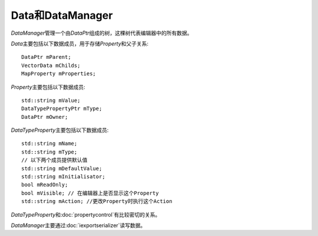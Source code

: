 =================
Data和DataManager
=================

*DataManager*\ 管理一个由\ *DataPtr*\ 组成的树，这棵树代表编辑器中的所有数据。

*Data*\ 主要包括以下数据成员，用于存储\ *Property*\ 和父子关系::

	DataPtr mParent;
	VectorData mChilds;
	MapProperty mProperties;

*Property*\ 主要包括以下数据成员::

	std::string mValue;
	DataTypePropertyPtr mType; 
	DataPtr mOwner;

*DataTypeProperty*\ 主要包括以下数据成员::

	std::string mName;
	std::string mType;
	// 以下两个成员提供默认值
	std::string mDefaultValue;
	std::string mInitialisator;
	bool mReadOnly;
	bool mVisible; // 在编辑器上是否显示这个Property
	std::string mAction; //更改Property时执行这个Action

*DataTypeProperty*\ 和\ :doc:`propertycontrol`\ 有比较密切的关系。

*DataManager*\ 主要通过\ :doc:`iexportserializer`\ 读写数据。